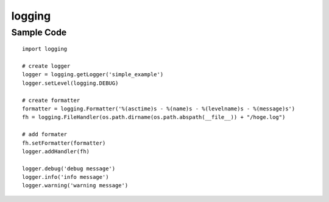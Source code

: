 =========
logging
=========

Sample Code
=============

::

  import logging

  # create logger
  logger = logging.getLogger('simple_example')
  logger.setLevel(logging.DEBUG)

  # create formatter
  formatter = logging.Formatter('%(asctime)s - %(name)s - %(levelname)s - %(message)s')
  fh = logging.FileHandler(os.path.dirname(os.path.abspath(__file__)) + "/hoge.log")

  # add formater
  fh.setFormatter(formatter)
  logger.addHandler(fh)

  logger.debug('debug message')
  logger.info('info message')
  logger.warning('warning message')
